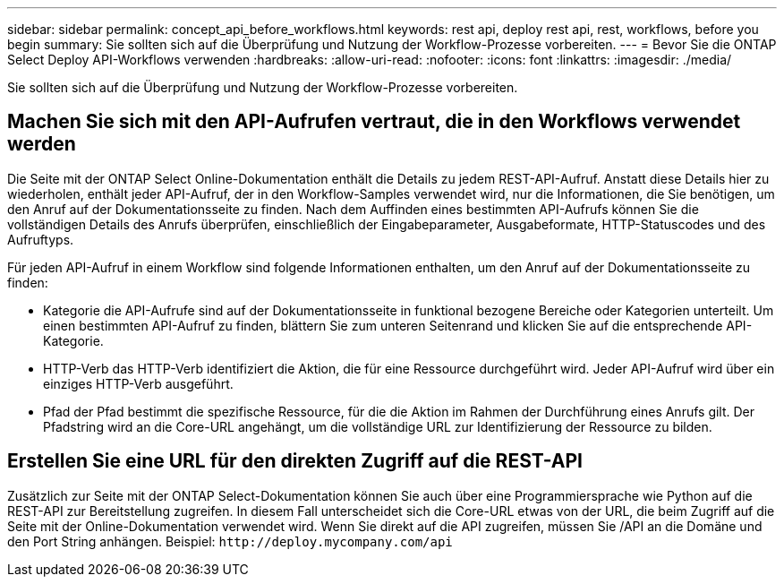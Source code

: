 ---
sidebar: sidebar 
permalink: concept_api_before_workflows.html 
keywords: rest api, deploy rest api, rest, workflows, before you begin 
summary: Sie sollten sich auf die Überprüfung und Nutzung der Workflow-Prozesse vorbereiten. 
---
= Bevor Sie die ONTAP Select Deploy API-Workflows verwenden
:hardbreaks:
:allow-uri-read: 
:nofooter: 
:icons: font
:linkattrs: 
:imagesdir: ./media/


[role="lead"]
Sie sollten sich auf die Überprüfung und Nutzung der Workflow-Prozesse vorbereiten.



== Machen Sie sich mit den API-Aufrufen vertraut, die in den Workflows verwendet werden

Die Seite mit der ONTAP Select Online-Dokumentation enthält die Details zu jedem REST-API-Aufruf. Anstatt diese Details hier zu wiederholen, enthält jeder API-Aufruf, der in den Workflow-Samples verwendet wird, nur die Informationen, die Sie benötigen, um den Anruf auf der Dokumentationsseite zu finden. Nach dem Auffinden eines bestimmten API-Aufrufs können Sie die vollständigen Details des Anrufs überprüfen, einschließlich der Eingabeparameter, Ausgabeformate, HTTP-Statuscodes und des Aufruftyps.

Für jeden API-Aufruf in einem Workflow sind folgende Informationen enthalten, um den Anruf auf der Dokumentationsseite zu finden:

* Kategorie die API-Aufrufe sind auf der Dokumentationsseite in funktional bezogene Bereiche oder Kategorien unterteilt. Um einen bestimmten API-Aufruf zu finden, blättern Sie zum unteren Seitenrand und klicken Sie auf die entsprechende API-Kategorie.
* HTTP-Verb das HTTP-Verb identifiziert die Aktion, die für eine Ressource durchgeführt wird. Jeder API-Aufruf wird über ein einziges HTTP-Verb ausgeführt.
* Pfad der Pfad bestimmt die spezifische Ressource, für die die Aktion im Rahmen der Durchführung eines Anrufs gilt. Der Pfadstring wird an die Core-URL angehängt, um die vollständige URL zur Identifizierung der Ressource zu bilden.




== Erstellen Sie eine URL für den direkten Zugriff auf die REST-API

Zusätzlich zur Seite mit der ONTAP Select-Dokumentation können Sie auch über eine Programmiersprache wie Python auf die REST-API zur Bereitstellung zugreifen. In diesem Fall unterscheidet sich die Core-URL etwas von der URL, die beim Zugriff auf die Seite mit der Online-Dokumentation verwendet wird. Wenn Sie direkt auf die API zugreifen, müssen Sie /API an die Domäne und den Port String anhängen. Beispiel:
`\http://deploy.mycompany.com/api`
